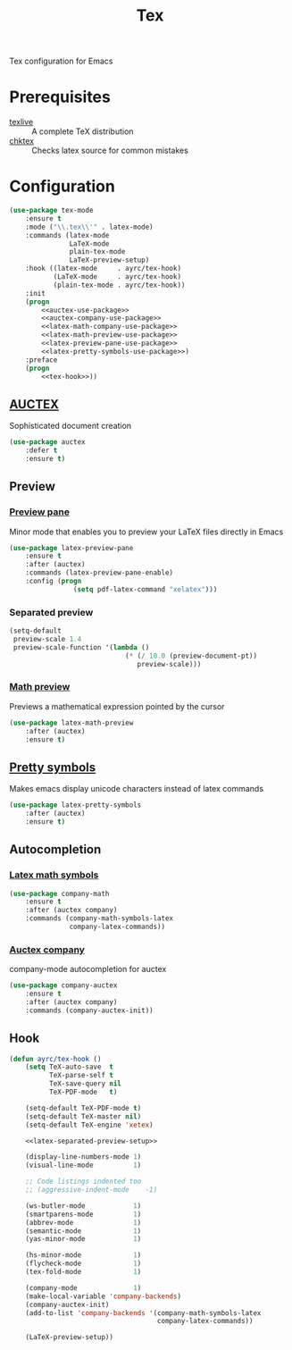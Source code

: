 #+TITLE: Tex
#+OPTIONS: toc:nil num:nil ^:nil

Tex configuration for Emacs

* Prerequisites
  #+NAME: tex-system-prerequisites
  #+CAPTION: System prerequisites for tex packages

  - [[http://tug.org/texlive/][texlive]] :: A complete TeX distribution
  - [[http://www.nongnu.org/chktex/][chktex]] :: Checks latex source for common mistakes

* Configuration
   #+BEGIN_SRC emacs-lisp :noweb tangle :noweb yes
     (use-package tex-mode
         :ensure t
         :mode ("\\.tex\\'" . latex-mode)
         :commands (latex-mode
                    LaTeX-mode
                    plain-tex-mode
                    LaTeX-preview-setup)
         :hook ((latex-mode     . ayrc/tex-hook)
                (LaTeX-mode     . ayrc/tex-hook)
                (plain-tex-mode . ayrc/tex-hook))
         :init
         (progn
             <<auctex-use-package>>
             <<auctex-company-use-package>>
             <<latex-math-company-use-package>>
             <<latex-math-preview-use-package>>
             <<latex-preview-pane-use-package>>
             <<latex-pretty-symbols-use-package>>)
         :preface
         (progn
             <<tex-hook>>))
   #+END_SRC

** [[https://www.gnu.org/software/auctex/][AUCTEX]]
   Sophisticated document creation

   #+NAME: auctex-use-package
   #+BEGIN_SRC emacs-lisp :noweb tangle :noweb yes
     (use-package auctex
         :defer t
         :ensure t)
   #+END_SRC

** Preview
*** [[https://www.emacswiki.org/emacs/LaTeXPreviewPane][Preview pane]]
    Minor mode that enables you to preview your LaTeX files directly in Emacs

    #+NAME: latex-preview-pane-use-package
    #+BEGIN_SRC emacs-lisp :tangle no :noweb yes
      (use-package latex-preview-pane
          :ensure t
          :after (auctex)
          :commands (latex-preview-pane-enable)
          :config (progn
                      (setq pdf-latex-command "xelatex")))
    #+END_SRC

*** Separated preview
    #+NAME: latex-separated-preview-setup
    #+BEGIN_SRC emacs-lisp :tangle no :noweb yes
      (setq-default
       preview-scale 1.4
       preview-scale-function '(lambda ()
                                   (* (/ 10.0 (preview-document-pt))
                                      preview-scale)))
    #+END_SRC

*** [[https://gitlab.com/latex-math-preview/latex-math-preview][Math preview]]
    Previews a mathematical expression pointed by the cursor

    #+NAME: latex-math-preview-use-package
    #+BEGIN_SRC emacs-lisp :tangle no :noweb yes
      (use-package latex-math-preview
          :after (auctex)
          :ensure t)
    #+END_SRC

** [[https://bitbucket.org/mortiferus/latex-pretty-symbols.el][Pretty symbols]]
   Makes emacs display unicode characters instead of latex commands

   #+NAME: latex-pretty-symbols-use-package
   #+BEGIN_SRC emacs-lisp :tangle no :noweb yes
     (use-package latex-pretty-symbols
         :after (auctex)
         :ensure t)
   #+END_SRC

** Autocompletion
*** [[https://github.com/vspinu/company-math][Latex math symbols]]
    #+NAME: latex-math-company-use-package
    #+BEGIN_SRC emacs-lisp :tangle :noweb yes
      (use-package company-math
          :ensure t
          :after (auctex company)
          :commands (company-math-symbols-latex
                     company-latex-commands))
    #+END_SRC

*** [[https://github.com/alexeyr/company-auctex][Auctex company]]
    company-mode autocompletion for auctex

    #+NAME: auctex-company-use-package
    #+BEGIN_SRC emacs-lisp :tangle :noweb yes
      (use-package company-auctex
          :ensure t
          :after (auctex company)
          :commands (company-auctex-init))
    #+END_SRC
** Hook
    #+NAME: tex-hook
    #+BEGIN_SRC emacs-lisp :tangle no :noweb yes
      (defun ayrc/tex-hook ()
          (setq TeX-auto-save  t
                TeX-parse-self t
                TeX-save-query nil
                TeX-PDF-mode   t)

          (setq-default TeX-PDF-mode t)
          (setq-default TeX-master nil)
          (setq-default TeX-engine 'xetex)

          <<latex-separated-preview-setup>>

          (display-line-numbers-mode 1)
          (visual-line-mode          1)

          ;; Code listings indented too
          ;; (aggressive-indent-mode    -1)

          (ws-butler-mode            1)
          (smartparens-mode          1)
          (abbrev-mode               1)
          (semantic-mode             1)
          (yas-minor-mode            1)

          (hs-minor-mode             1)
          (flycheck-mode             1)
          (tex-fold-mode             1)

          (company-mode              1)
          (make-local-variable 'company-backends)
          (company-auctex-init)
          (add-to-list 'company-backends '(company-math-symbols-latex
                                           company-latex-commands))

          (LaTeX-preview-setup))
    #+END_SRC
